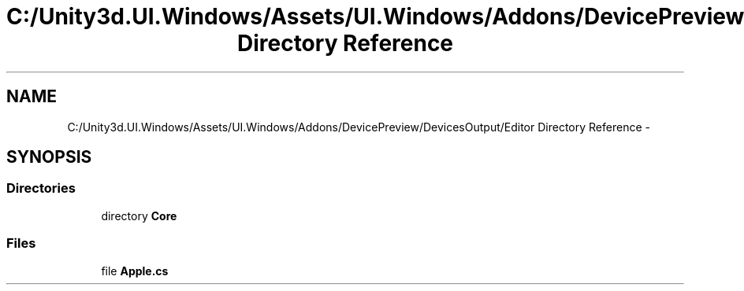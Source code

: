 .TH "C:/Unity3d.UI.Windows/Assets/UI.Windows/Addons/DevicePreview/DevicesOutput/Editor Directory Reference" 3 "Fri Apr 3 2015" "Version version 0.8a" "Unity3D UI Windows Extension" \" -*- nroff -*-
.ad l
.nh
.SH NAME
C:/Unity3d.UI.Windows/Assets/UI.Windows/Addons/DevicePreview/DevicesOutput/Editor Directory Reference \- 
.SH SYNOPSIS
.br
.PP
.SS "Directories"

.in +1c
.ti -1c
.RI "directory \fBCore\fP"
.br
.in -1c
.SS "Files"

.in +1c
.ti -1c
.RI "file \fBApple\&.cs\fP"
.br
.in -1c
